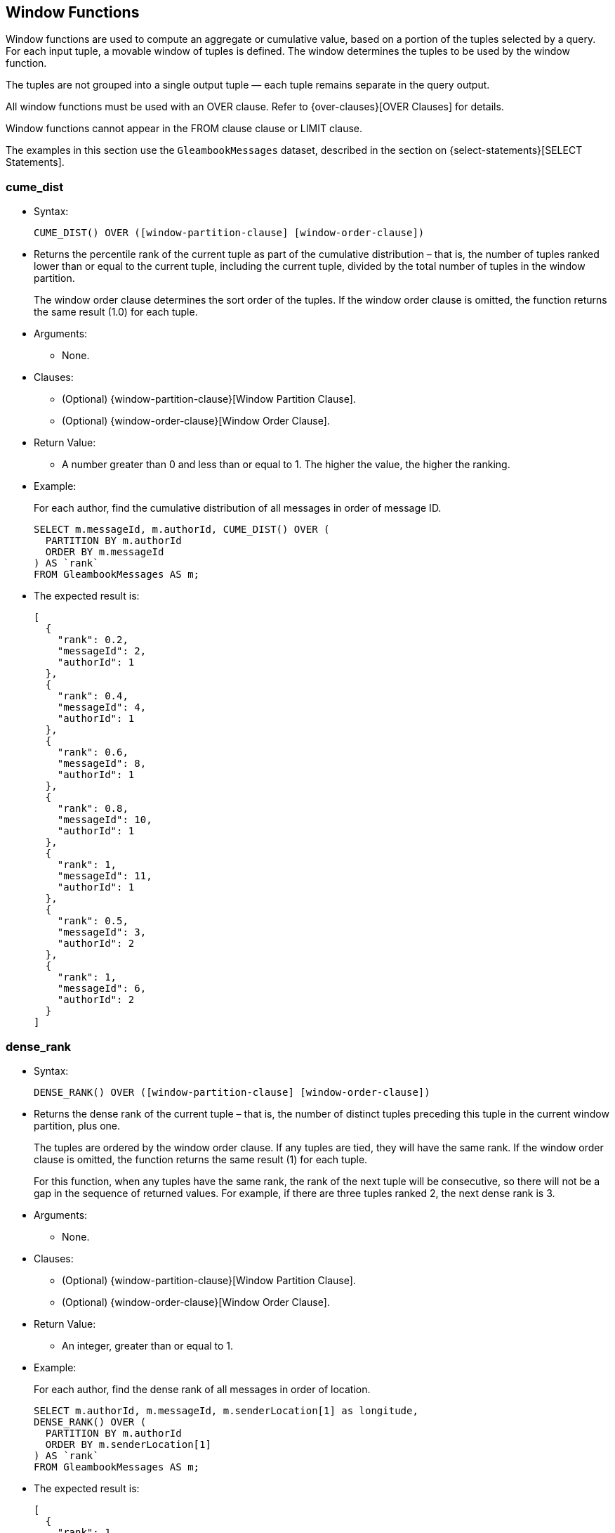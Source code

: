[[WindowFunctions]]
== Window Functions

Window functions are used to compute an aggregate or cumulative value,
based on a portion of the tuples selected by a query. For each input
tuple, a movable window of tuples is defined. The window determines the
tuples to be used by the window function.

The tuples are not grouped into a single output tuple — each tuple
remains separate in the query output.

All window functions must be used with an OVER clause. Refer to
{over-clauses}[OVER Clauses] for details.

Window functions cannot appear in the FROM clause clause or LIMIT
clause.

The examples in this section use the `GleambookMessages` dataset,
described in the section on {select-statements}[SELECT
Statements].

[[cume_dist]]
=== cume_dist

* Syntax:
+
------------------------------------------------------------------
CUME_DIST() OVER ([window-partition-clause] [window-order-clause])
------------------------------------------------------------------
* Returns the percentile rank of the current tuple as part of the
cumulative distribution – that is, the number of tuples ranked lower
than or equal to the current tuple, including the current tuple, divided
by the total number of tuples in the window partition.
+
The window order clause determines the sort order of the tuples. If the
window order clause is omitted, the function returns the same result
(1.0) for each tuple.
* Arguments:
** None.
* Clauses:
** (Optional) {window-partition-clause}[Window Partition
Clause].
** (Optional) {window-order-clause}[Window Order Clause].
* Return Value:
** A number greater than 0 and less than or equal to 1. The higher the
value, the higher the ranking.
* Example:
+
For each author, find the cumulative distribution of all messages in
order of message ID.
+
--------------------------------------------------
SELECT m.messageId, m.authorId, CUME_DIST() OVER (
  PARTITION BY m.authorId
  ORDER BY m.messageId
) AS `rank`
FROM GleambookMessages AS m;
--------------------------------------------------
* The expected result is:
+
--------------------
[
  {
    "rank": 0.2,
    "messageId": 2,
    "authorId": 1
  },
  {
    "rank": 0.4,
    "messageId": 4,
    "authorId": 1
  },
  {
    "rank": 0.6,
    "messageId": 8,
    "authorId": 1
  },
  {
    "rank": 0.8,
    "messageId": 10,
    "authorId": 1
  },
  {
    "rank": 1,
    "messageId": 11,
    "authorId": 1
  },
  {
    "rank": 0.5,
    "messageId": 3,
    "authorId": 2
  },
  {
    "rank": 1,
    "messageId": 6,
    "authorId": 2
  }
]
--------------------

[[dense_rank]]
=== dense_rank

* Syntax:
+
-------------------------------------------------------------------
DENSE_RANK() OVER ([window-partition-clause] [window-order-clause])
-------------------------------------------------------------------
* Returns the dense rank of the current tuple – that is, the number of
distinct tuples preceding this tuple in the current window partition,
plus one.
+
The tuples are ordered by the window order clause. If any tuples are
tied, they will have the same rank. If the window order clause is
omitted, the function returns the same result (1) for each tuple.
+
For this function, when any tuples have the same rank, the rank of the
next tuple will be consecutive, so there will not be a gap in the
sequence of returned values. For example, if there are three tuples
ranked 2, the next dense rank is 3.
* Arguments:
** None.
* Clauses:
** (Optional) {window-partition-clause}[Window Partition
Clause].
** (Optional) {window-order-clause}[Window Order Clause].
* Return Value:
** An integer, greater than or equal to 1.
* Example:
+
For each author, find the dense rank of all messages in order of
location.
+
-----------------------------------------------------------------
SELECT m.authorId, m.messageId, m.senderLocation[1] as longitude,
DENSE_RANK() OVER (
  PARTITION BY m.authorId
  ORDER BY m.senderLocation[1]
) AS `rank`
FROM GleambookMessages AS m;
-----------------------------------------------------------------
* The expected result is:
+
----------------------
[
  {
    "rank": 1,
    "authorId": 1,
    "messageId": 10,
    "longitude": 70.01
  },
  {
    "rank": 2,
    "authorId": 1,
    "messageId": 11,
    "longitude": 77.49
  },
  {
    "rank": 3,
    "authorId": 1,
    "messageId": 2,
    "longitude": 80.87
  },
  {
    "rank": 3,
    "authorId": 1,
    "messageId": 8,
    "longitude": 80.87
  },
  {
    "rank": 4,
    "authorId": 1,
    "messageId": 4,
    "longitude": 97.04
  },
  {
    "rank": 1,
    "authorId": 2,
    "messageId": 6,
    "longitude": 75.56
  },
  {
    "rank": 2,
    "authorId": 2,
    "messageId": 3,
    "longitude": 81.01
  }
]
----------------------

[[first_value]]
=== first_value

* Syntax:
+
------------------------------------------------------------
FIRST_VALUE(expr) [nulls-treatment] OVER (window-definition)
------------------------------------------------------------
* Returns the requested value from the first tuple in the current window
frame, where the window frame is specified by the window definition.
* Arguments:
** `expr`: The value that you want to return from the first tuple in the
window frame. footnote:fn_1[If the query contains the GROUP BY clause or any
{aggregate-functions}[aggregate functions], this expression must only
depend on GROUP BY expressions or aggregate functions.]
* Modifiers:
** {nulls-treatment}[Nulls Treatment]: (Optional)
Determines how NULL or MISSING values are treated when finding the first
value in the window frame.
*** `IGNORE NULLS`: If the values for any tuples evaluate to NULL or
MISSING, those tuples are ignored when finding the first tuple. In this
case, the function returns the first non-NULL, non-MISSING value.
*** `RESPECT NULLS`: If the values for any tuples evaluate to NULL or
MISSING, those tuples are included when finding the first tuple.
+
If this modifier is omitted, the default is `RESPECT NULLS`.
* Clauses:
** (Optional) {window-partition-clause}[Window Partition
Clause].
** (Optional) {window-order-clause}[Window Order Clause].
** (Optional) {window-frame-clause}[Window Frame Clause].
* Return Value:
** The specified value from the first tuple. The order of the tuples is
determined by the window order clause.
** NULL, if the frame was empty or if all values were NULL or MISSING
and the `IGNORE NULLS` modifier was specified.
** In the following cases, this function may return unpredictable
results.
*** If the window order clause is omitted.
*** If the window frame is defined by `ROWS`, and there are tied tuples
in the window frame.
** To make the function return deterministic results, add a window order
clause, or add further ordering terms to the window order clause so that
no tuples are tied.
** If the window frame is defined by `RANGE` or `GROUPS`, and there are
tied tuples in the window frame, the function returns the first value of
the input expression.
* Example:
+
For each author, show the length of each message, including the length
of the shortest message from that author.
+
-------------------------------------
SELECT m.authorId, m.messageId,
LENGTH(m.message) AS message_length,
FIRST_VALUE(LENGTH(m.message)) OVER (
  PARTITION BY m.authorId
  ORDER BY LENGTH(m.message)
) AS shortest_message
FROM GleambookMessages AS m;
-------------------------------------
* The expected result is:
+
---------------------------
[
  {
    "message_length": 31,
    "shortest_message": 31,
    "authorId": 1,
    "messageId": 8
  },
  {
    "message_length": 39,
    "shortest_message": 31,
    "authorId": 1,
    "messageId": 11
  },
  {
    "message_length": 44,
    "shortest_message": 31,
    "authorId": 1,
    "messageId": 4
  },
  {
    "message_length": 45,
    "shortest_message": 31,
    "authorId": 1,
    "messageId": 2
  },
  {
    "message_length": 51,
    "shortest_message": 31,
    "authorId": 1,
    "messageId": 10
  },
  {
    "message_length": 35,
    "shortest_message": 35,
    "authorId": 2,
    "messageId": 3
  },
  {
    "message_length": 44,
    "shortest_message": 35,
    "authorId": 2,
    "messageId": 6
  }
]
---------------------------

[[lag]]
=== lag

* Syntax:
+
-------------------------------------------------------------------------------------------------------
LAG(expr[, offset[, default]]) [nulls-treatment] OVER ([window-partition-clause] [window-order-clause])
-------------------------------------------------------------------------------------------------------
* Returns the value from a tuple at a given offset prior to the current
tuple position.
+
The window order clause determines the sort order of the tuples. If the
window order clause is omitted, the return values may be unpredictable.
* Arguments:
** `expr`: The value that you want to return from the offset tuple.
footnote:fn_1[]
** `offset`: (Optional) A positive integer. If omitted, the default is
1.
** `default`: (Optional) The value to return when the offset goes out of
partition scope. If omitted, the default is NULL.
* Modifiers:
** {nulls-treatment}[Nulls Treatment]: (Optional)
Determines how NULL or MISSING values are treated when finding the
offset tuple in the window partition.
*** `IGNORE NULLS`: If the values for any tuples evaluate to NULL or
MISSING, those tuples are ignored when finding the offset tuple.
*** `RESPECT NULLS`: If the values for any tuples evaluate to NULL or
MISSING, those tuples are included when finding the offset tuple.
+
If this modifier is omitted, the default is `RESPECT NULLS`.
* Clauses:
** (Optional) {window-partition-clause}[Window Partition
Clause].
** (Optional) {window-order-clause}[Window Order Clause].
* Return Value:
** The specified value from the offset tuple.
** If the offset tuple is out of partition scope, it returns the default
value, or NULL if no default is specified.
* Example:
+
For each author, show the length of each message, including the length
of the next-shortest message.
+
------------------------------------------------------
SELECT m.authorId, m.messageId,
LENGTH(m.message) AS message_length,
LAG(LENGTH(m.message), 1, "No shorter message") OVER (
  PARTITION BY m.authorId
  ORDER BY LENGTH(m.message)
) AS next_shortest_message
FROM GleambookMessages AS m;
------------------------------------------------------
* The expected result is:
+
-------------------------------------------------
[
  {
    "message_length": 31,
    "authorId": 1,
    "messageId": 8,
    "next_shortest_message": "No shorter message"
  },
  {
    "message_length": 39,
    "authorId": 1,
    "messageId": 11,
    "next_shortest_message": 31
  },
  {
    "message_length": 44,
    "authorId": 1,
    "messageId": 4,
    "next_shortest_message": 39
  },
  {
    "message_length": 45,
    "authorId": 1,
    "messageId": 2,
    "next_shortest_message": 44
  },
  {
    "message_length": 51,
    "authorId": 1,
    "messageId": 10,
    "next_shortest_message": 45
  },
  {
    "message_length": 35,
    "authorId": 2,
    "messageId": 3,
    "next_shortest_message": "No shorter message"
  },
  {
    "message_length": 44,
    "authorId": 2,
    "messageId": 6,
    "next_shortest_message": 35
  }
]
-------------------------------------------------

[[last_value]]
=== last_value

* Syntax:
+
-----------------------------------------------------------
LAST_VALUE(expr) [nulls-treatment] OVER (window-definition)
-----------------------------------------------------------
* Returns the requested value from the last tuple in the current window
frame, where the window frame is specified by the window definition.
* Arguments:
** `expr`: The value that you want to return from the last tuple in the
window frame. footnote:fn_1[]
* Modifiers:
** {nulls-treatment}[Nulls Treatment]: (Optional)
Determines how NULL or MISSING values are treated when finding the last
tuple in the window frame.
*** `IGNORE NULLS`: If the values for any tuples evaluate to NULL or
MISSING, those tuples are ignored when finding the last tuple. In this
case, the function returns the last non-NULL, non-MISSING value.
*** `RESPECT NULLS`: If the values for any tuples evaluate to NULL or
MISSING, those tuples are included when finding the last tuple.
+
If this modifier is omitted, the default is `RESPECT NULLS`.
* Clauses:
** (Optional) {window-partition-clause}[Window Partition
Clause].
** (Optional) {window-order-clause}[Window Order Clause].
** (Optional) {window-frame-clause}[Window Frame Clause].
* Return Value:
** The specified value from the last tuple. The order of the tuples is
determined by the window order clause.
** NULL, if the frame was empty or if all values were NULL or MISSING
and the `IGNORE NULLS` modifier was specified.
** In the following cases, this function may return unpredictable
results.
*** If the window order clause is omitted.
*** If the window frame clause is omitted.
*** If the window frame is defined by `ROWS`, and there are tied tuples
in the window frame.
** To make the function return deterministic results, add a window order
clause, or add further ordering terms to the window order clause so that
no tuples are tied.
** If the window frame is defined by `RANGE` or `GROUPS`, and there are
tied tuples in the window frame, the function returns the last value of
the input expression.
* Example:
+
For each author, show the length of each message, including the length
of the longest message from that author.
+
---------------------------------------------------------------
SELECT m.authorId, m.messageId,
LENGTH(m.message) AS message_length,
LAST_VALUE(LENGTH(m.message)) OVER (
  PARTITION BY m.authorId
  ORDER BY LENGTH(m.message)
  ROWS BETWEEN UNBOUNDED PRECEDING AND UNBOUNDED FOLLOWING -- ➊
) AS longest_message
FROM GleambookMessages AS m;
---------------------------------------------------------------
* The expected result is:
+
--------------------------
[
  {
    "message_length": 31,
    "longest_message": 51,
    "authorId": 1,
    "messageId": 8
  },
  {
    "message_length": 39,
    "longest_message": 51,
    "authorId": 1,
    "messageId": 11
  },
  {
    "message_length": 44,
    "longest_message": 51,
    "authorId": 1,
    "messageId": 4
  },
  {
    "message_length": 45,
    "longest_message": 51,
    "authorId": 1,
    "messageId": 2
  },
  {
    "message_length": 51,
    "longest_message": 51,
    "authorId": 1,
    "messageId": 10
  },
  {
    "message_length": 35,
    "longest_message": 44,
    "authorId": 2,
    "messageId": 3
  },
  {
    "message_length": 44,
    "longest_message": 44,
    "authorId": 2,
    "messageId": 6
  }
]
--------------------------
+
➀ This clause specifies that the window frame should extend to the end
of the window partition. Without this clause, the end point of the
window frame would always be the current tuple. This would mean that the
longest message would always be the same as the current message.

[[lead]]
=== lead

* Syntax:
+
--------------------------------------------------------------------------------------------------------
LEAD(expr[, offset[, default]]) [nulls-treatment] OVER ([window-partition-clause] [window-order-clause])
--------------------------------------------------------------------------------------------------------
* Returns the value from a tuple at a given offset ahead of the current
tuple position.
+
The window order clause determines the sort order of the tuples. If the
window order clause is omitted, the return values may be unpredictable.
* Arguments:
** `expr`: The value that you want to return from the offset tuple.
footnote:fn_1[]
** `offset`: (Optional) A positive integer. If omitted, the default is
1.
** `default`: (Optional) The value to return when the offset goes out of
window partition scope. If omitted, the default is NULL.
* Modifiers:
** {nulls-treatment}[Nulls Treatment]: (Optional)
Determines how NULL or MISSING values are treated when finding the
offset tuple in the window partition.
*** `IGNORE NULLS`: If the values for any tuples evaluate to NULL or
MISSING, those tuples are ignored when finding the offset tuple.
*** `RESPECT NULLS`: If the values for any tuples evaluate to NULL or
MISSING, those tuples are included when finding the offset tuple.
+
If this modifier is omitted, the default is `RESPECT NULLS`.
* Clauses:
** (Optional) {window-partition-clause}[Window Partition
Clause].
** (Optional) {window-order-clause}[Window Order Clause].
* Return Value:
** The specified value from the offset tuple.
** If the offset tuple is out of partition scope, it returns the default
value, or NULL if no default is specified.
* Example:
+
For each author, show the length of each message, including the length
of the next-longest message.
+
------------------------------------------------------
SELECT m.authorId, m.messageId,
LENGTH(m.message) AS message_length,
LEAD(LENGTH(m.message), 1, "No longer message") OVER (
  PARTITION BY m.authorId
  ORDER BY LENGTH(m.message)
) AS next_longest_message
FROM GleambookMessages AS m;
------------------------------------------------------
* The expected result is:
+
-----------------------------------------------
[
  {
    "message_length": 31,
    "authorId": 1,
    "messageId": 8,
    "next_longest_message": 39
  },
  {
    "message_length": 39,
    "authorId": 1,
    "messageId": 11,
    "next_longest_message": 44
  },
  {
    "message_length": 44,
    "authorId": 1,
    "messageId": 4,
    "next_longest_message": 45
  },
  {
    "message_length": 45,
    "authorId": 1,
    "messageId": 2,
    "next_longest_message": 51
  },
  {
    "message_length": 51,
    "authorId": 1,
    "messageId": 10,
    "next_longest_message": "No longer message"
  },
  {
    "message_length": 35,
    "authorId": 2,
    "messageId": 3,
    "next_longest_message": 44
  },
  {
    "message_length": 44,
    "authorId": 2,
    "messageId": 6,
    "next_longest_message": "No longer message"
  }
]
-----------------------------------------------

[[nth_value]]
=== nth_value

* Syntax:
+
--------------------------------------------------------------------------------
NTH_VALUE(expr, offset) [nthval-from] [nulls-treatment] OVER (window-definition)
--------------------------------------------------------------------------------
* Returns the requested value from a tuple in the current window frame,
where the window frame is specified by the window definition.
* Arguments:
** `expr`: The value that you want to return from the offset tuple in
the window frame. footnote:fn_1[]
** `offset`: The number of the offset tuple within the window frame,
counting from 1.
* Modifiers:
** {nth-val-from}[Nth Val From]: (Optional) Determines
where the function starts counting the offset.
*** `FROM FIRST`: Counting starts at the first tuple in the window
frame. In this case, an offset of 1 is the first tuple in the window
frame, 2 is the second tuple, and so on.
*** `FROM LAST`: Counting starts at the last tuple in the window frame.
In this case, an offset of 1 is the last tuple in the window frame, 2 is
the second-to-last tuple, and so on.
+
The order of the tuples is determined by the window order clause. If
this modifier is omitted, the default is `FROM FIRST`.
** {nulls-treatment}[Nulls Treatment]: (Optional)
Determines how NULL or MISSING values are treated when finding the
offset tuple in the window frame.
*** `IGNORE NULLS`: If the values for any tuples evaluate to NULL or
MISSING, those tuples are ignored when finding the offset tuple.
*** `RESPECT NULLS`: If the values for any tuples evaluate to NULL or
MISSING, those tuples are included when finding the offset tuple.
+
If this modifier is omitted, the default is `RESPECT NULLS`.
* Clauses:
** (Optional) {window-partition-clause}[Window Partition
Clause].
** (Optional) {window-order-clause}[Window Order Clause].
** (Optional) {window-frame-clause}[Window Frame Clause].
* Return Value:
** The specified value from the offset tuple.
** In the following cases, this function may return unpredictable
results.
*** If the window order clause is omitted.
*** If the window frame is defined by `ROWS`, and there are tied tuples
in the window frame.
** To make the function return deterministic results, add a window order
clause, or add further ordering terms to the window order clause so that
no tuples are tied.
** If the window frame is defined by `RANGE` or `GROUPS`, and there are
tied tuples in the window frame, the function returns the first value of
the input expression when counting `FROM FIRST`, or the last value of
the input expression when counting `FROM LAST`.
* Example 1:
+
For each author, show the length of each message, including the length
of the second shortest message from that author.
+
---------------------------------------------------------------
SELECT m.authorId, m.messageId,
LENGTH(m.message) AS message_length,
NTH_VALUE(LENGTH(m.message), 2) FROM FIRST OVER (
  PARTITION BY m.authorId
  ORDER BY LENGTH(m.message)
  ROWS BETWEEN UNBOUNDED PRECEDING AND UNBOUNDED FOLLOWING -- ➊
) AS shortest_message_but_1
FROM GleambookMessages AS m;
---------------------------------------------------------------
* The expected result is:
+
---------------------------------
[
  {
    "message_length": 31,
    "shortest_message_but_1": 39,
    "authorId": 1,
    "messageId": 8
  },
  {
    "message_length": 39,
    "shortest_message_but_1": 39,
    "authorId": 1,
    "messageId": 11 // ➋
  },
  {
    "message_length": 44,
    "shortest_message_but_1": 39,
    "authorId": 1,
    "messageId": 4
  },
  {
    "message_length": 45,
    "shortest_message_but_1": 39,
    "authorId": 1,
    "messageId": 2
  },
  {
    "message_length": 51,
    "shortest_message_but_1": 39,
    "authorId": 1,
    "messageId": 10
  },
  {
    "message_length": 35,
    "shortest_message_but_1": 44,
    "authorId": 2,
    "messageId": 3
  },
  {
    "message_length": 44,
    "shortest_message_but_1": 44,
    "authorId": 2,
    "messageId": 6 // ➋
  }
]
---------------------------------
+
➀ This clause specifies that the window frame should extend to the end
of the window partition. Without this clause, the end point of the
window frame would always be the current tuple. This would mean that for
the shortest message, the function would be unable to find the route
with the second shortest message.
+
➁ The second shortest message from this author.
* Example 2:
+
For each author, show the length of each message, including the length
of the second longest message from that author.
+
---------------------------------------------------------------
SELECT m.authorId, m.messageId,
LENGTH(m.message) AS message_length,
NTH_VALUE(LENGTH(m.message), 2) FROM LAST OVER (
  PARTITION BY m.authorId
  ORDER BY LENGTH(m.message)
  ROWS BETWEEN UNBOUNDED PRECEDING AND UNBOUNDED FOLLOWING -- ➊
) AS longest_message_but_1
FROM GleambookMessages AS m;
---------------------------------------------------------------
* The expected result is:
+
--------------------------------
[
  {
    "message_length": 31,
    "longest_message_but_1": 45,
    "authorId": 1,
    "messageId": 8
  },
  {
    "message_length": 39,
    "longest_message_but_1": 45,
    "authorId": 1,
    "messageId": 11
  },
  {
    "message_length": 44,
    "longest_message_but_1": 45,
    "authorId": 1,
    "messageId": 4
  },
  {
    "message_length": 45,
    "longest_message_but_1": 45,
    "authorId": 1,
    "messageId": 2 // ➋
  },
  {
    "message_length": 51,
    "longest_message_but_1": 45,
    "authorId": 1,
    "messageId": 10
  },
  {
    "message_length": 35,
    "longest_message_but_1": 35,
    "authorId": 2,
    "messageId": 3 // ➋
  },
  {
    "message_length": 44,
    "longest_message_but_1": 35,
    "authorId": 2,
    "messageId": 6
  }
]
--------------------------------
+
➀ This clause specifies that the window frame should extend to the end
of the window partition. Without this clause, the end point of the
window frame would always be the current tuple. This would mean the
function would be unable to find the second longest message for shorter
messages.
+
➁ The second longest message from this author.

[[ntile]]
=== ntile

* Syntax:
+
-----------------------------------------------------------------------
NTILE(num_tiles) OVER ([window-partition-clause] [window-order-clause])
-----------------------------------------------------------------------
* Divides the window partition into the specified number of tiles, and
allocates each tuple in the window partition to a tile, so that as far
as possible each tile has an equal number of tuples. When the set of
tuples is not equally divisible by the number of tiles, the function
puts more tuples into the lower-numbered tiles. For each tuple, the
function returns the number of the tile into which that tuple was
placed.
+
The window order clause determines the sort order of the tuples. If the
window order clause is omitted then the tuples are processed in an
undefined order.
* Arguments:
** `num_tiles`: The number of tiles into which you want to divide the
window partition. This argument can be an expression and must evaluate
to a number. If the number is not an integer, it will be truncated.
* Clauses:
** (Optional) {window-partition-clause}[Window Partition
Clause].
** (Optional) {window-order-clause}[Window Order Clause].
* Return Value:
** An value greater than or equal to 1 and less than or equal to the
number of tiles.
* Example:
+
Allocate each message to one of three tiles by length and message ID.
+
--------------------------------------------------
SELECT m.messageId, LENGTH(m.message) AS `length`,
NTILE(3) OVER (
  ORDER BY LENGTH(m.message), m.messageId
) AS `ntile`
FROM GleambookMessages AS m;
--------------------------------------------------
* The expected result is:
+
-------------------
[
  {
    "length": 31,
    "ntile": 1,
    "messageId": 8
  },
  {
    "length": 35,
    "ntile": 1,
    "messageId": 3
  },
  {
    "length": 39,
    "ntile": 1,
    "messageId": 11
  },
  {
    "length": 44,
    "ntile": 2,
    "messageId": 4
  },
  {
    "length": 44,
    "ntile": 2,
    "messageId": 6
  },
  {
    "length": 45,
    "ntile": 3,
    "messageId": 2
  },
  {
    "length": 51,
    "ntile": 3,
    "messageId": 10
  }
]
-------------------

[[percent_rank]]
=== percent_rank

* Syntax:
+
---------------------------------------------------------------------
PERCENT_RANK() OVER ([window-partition-clause] [window-order-clause])
---------------------------------------------------------------------
* Returns the percentile rank of the current tuple – that is, the rank
of the tuples minus one, divided by the total number of tuples in the
window partition minus one.
+
The window order clause determines the sort order of the tuples. If the
window order clause is omitted, the function returns the same result (0)
for each tuple.
* Arguments:
** None.
* Clauses:
** (Optional) {window-partition-clause}[Window Partition
Clause].
** (Optional) {window-order-clause}[Window Order Clause].
* Return Value:
** A number between 0 and 1. The higher the value, the higher the
ranking.
* Example:
+
For each author, find the percentile rank of all messages in order of
message ID.
+
-----------------------------------------------------
SELECT m.messageId, m.authorId, PERCENT_RANK() OVER (
  PARTITION BY m.authorId
  ORDER BY m.messageId
) AS `rank`
FROM GleambookMessages AS m;
-----------------------------------------------------
* The expected result is:
+
--------------------
[
  {
    "rank": 0,
    "messageId": 2,
    "authorId": 1
  },
  {
    "rank": 0.25,
    "messageId": 4,
    "authorId": 1
  },
  {
    "rank": 0.5,
    "messageId": 8,
    "authorId": 1
  },
  {
    "rank": 0.75,
    "messageId": 10,
    "authorId": 1
  },
  {
    "rank": 1,
    "messageId": 11,
    "authorId": 1
  },
  {
    "rank": 0,
    "messageId": 3,
    "authorId": 2
  },
  {
    "rank": 1,
    "messageId": 6,
    "authorId": 2
  }
]
--------------------

[[rank]]
=== rank

* Syntax:
+
-------------------------------------------------------------
RANK() OVER ([window-partition-clause] [window-order-clause])
-------------------------------------------------------------
* Returns the rank of the current tuple – that is, the number of
distinct tuples preceding this tuple in the current window partition,
plus one.
+
The tuples are ordered by the window order clause. If any tuples are
tied, they will have the same rank. If the window order clause is
omitted, the function returns the same result (1) for each tuple.
+
When any tuples have the same rank, the rank of the next tuple will
include all preceding tuples, so there may be a gap in the sequence of
returned values. For example, if there are three tuples ranked 2, the
next rank is 5.
+
To avoid gaps in the returned values, use the DENSE_RANK() function
instead.
* Arguments:
** None.
* Clauses:
** (Optional) {window-partition-clause}[Window Partition
Clause].
** (Optional) {window-order-clause}[Window Order Clause].
* Return Value:
** An integer, greater than or equal to 1.
* Example:
+
For each author, find the rank of all messages in order of location.
+
-----------------------------------------------------------------
SELECT m.authorId, m.messageId, m.senderLocation[1] as longitude,
RANK() OVER (
  PARTITION BY m.authorId
  ORDER BY m.senderLocation[1]
) AS `rank`
FROM GleambookMessages AS m;
-----------------------------------------------------------------
* The expected result is:
+
----------------------
[
  {
    "rank": 1,
    "authorId": 1,
    "messageId": 10,
    "longitude": 70.01
  },
  {
    "rank": 2,
    "authorId": 1,
    "messageId": 11,
    "longitude": 77.49
  },
  {
    "rank": 3,
    "authorId": 1,
    "messageId": 2,
    "longitude": 80.87
  },
  {
    "rank": 3,
    "authorId": 1,
    "messageId": 8,
    "longitude": 80.87
  },
  {
    "rank": 5,
    "authorId": 1,
    "messageId": 4,
    "longitude": 97.04
  },
  {
    "rank": 1,
    "authorId": 2,
    "messageId": 6,
    "longitude": 75.56
  },
  {
    "rank": 2,
    "authorId": 2,
    "messageId": 3,
    "longitude": 81.01
  }
]
----------------------

[[ratio_to_report]]
=== ratio_to_report

* Syntax:
+
----------------------------------------------
RATIO_TO_REPORT(expr) OVER (window-definition)
----------------------------------------------
* Returns the fractional ratio of the specified value for each tuple to
the sum of values for all tuples in the window frame.
* Arguments:
** `expr`: The value for which you want to calculate the fractional
ratio. footnote:fn_1[]
* Clauses:
** (Optional) {window-partition-clause}[Window Partition
Clause].
** (Optional) {window-order-clause}[Window Order Clause].
** (Optional) {window-frame-clause}[Window Frame Clause].
* Return Value:
** A number between 0 and 1, representing the fractional ratio of the
value for the current tuple to the sum of values for all tuples in the
current window frame. The sum of returned values for all tuples in the
current window frame is 1.
** If the input expression does not evaluate to a number, or the sum of
values for all tuples is zero, it returns NULL.
* Example:
+
For each author, calculate the length of each message as a fraction of
the total length of all messages.
+
-----------------------------------------
SELECT m.messageId, m.authorId,
RATIO_TO_REPORT(LENGTH(m.message)) OVER (
  PARTITION BY m.authorId
) AS length_ratio
FROM GleambookMessages AS m;
-----------------------------------------
* The expected result is:
+
----------------------------------------
[
  {
    "length_ratio": 0.21428571428571427,
    "messageId": 2,
    "authorId": 1
  },
  {
    "length_ratio": 0.20952380952380953,
    "messageId": 4,
    "authorId": 1
  },
  {
    "length_ratio": 0.14761904761904762,
    "messageId": 8,
    "authorId": 1
  },
  {
    "length_ratio": 0.24285714285714285,
    "messageId": 10,
    "authorId": 1
  },
  {
    "length_ratio": 0.18571428571428572,
    "messageId": 11,
    "authorId": 1
  },
  {
    "length_ratio": 0.4430379746835443,
    "messageId": 3,
    "authorId": 2
  },
  {
    "length_ratio": 0.5569620253164557,
    "messageId": 6,
    "authorId": 2
  }
]
----------------------------------------

[[row_number]]
=== row_number

* Syntax:
+
-------------------------------------------------------------------
ROW_NUMBER() OVER ([window-partition-clause] [window-order-clause])
-------------------------------------------------------------------
* Returns a unique row number for every tuple in every window partition.
In each window partition, the row numbering starts at 1.
+
The window order clause determines the sort order of the tuples. If the
window order clause is omitted, the return values may be unpredictable.
* Arguments:
** None.
* Clauses:
** (Optional) {window-partition-clause}[Window Partition
Clause].
** (Optional) {window-order-clause}[Window Order Clause].
* Return Value:
** An integer, greater than or equal to 1.
* Example:
+
For each author, number all messages in order of length.
+
-------------------------------
SELECT m.messageId, m.authorId,
ROW_NUMBER() OVER (
  PARTITION BY m.authorId
  ORDER BY LENGTH(m.message)
) AS `row`
FROM GleambookMessages AS m;
-------------------------------
* The expected result is:
+
--------------------
[
  {
    "row": 1,
    "messageId": 8,
    "authorId": 1
  },
  {
    "row": 2,
    "messageId": 11,
    "authorId": 1
  },
  {
    "row": 3,
    "messageId": 4,
    "authorId": 1
  },
  {
    "row": 4,
    "messageId": 2,
    "authorId": 1
  },
  {
    "row": 5,
    "messageId": 10,
    "authorId": 1
  },
  {
    "row": 1,
    "messageId": 3,
    "authorId": 2
  },
  {
    "row": 2,
    "messageId": 6,
    "authorId": 2
  }
]
--------------------

